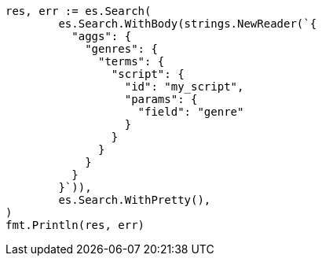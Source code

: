 // Generated from aggregations-bucket-terms-aggregation_4646764bf09911fee7d58630c72d3137_test.go
//
[source, go]
----
res, err := es.Search(
	es.Search.WithBody(strings.NewReader(`{
	  "aggs": {
	    "genres": {
	      "terms": {
	        "script": {
	          "id": "my_script",
	          "params": {
	            "field": "genre"
	          }
	        }
	      }
	    }
	  }
	}`)),
	es.Search.WithPretty(),
)
fmt.Println(res, err)
----
